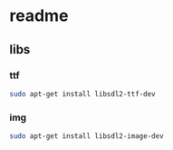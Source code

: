 * readme
** libs
*** ttf
#+BEGIN_SRC bash
sudo apt-get install libsdl2-ttf-dev

#+END_SRC
*** img
#+BEGIN_SRC bash
sudo apt-get install libsdl2-image-dev
#+END_SRC
